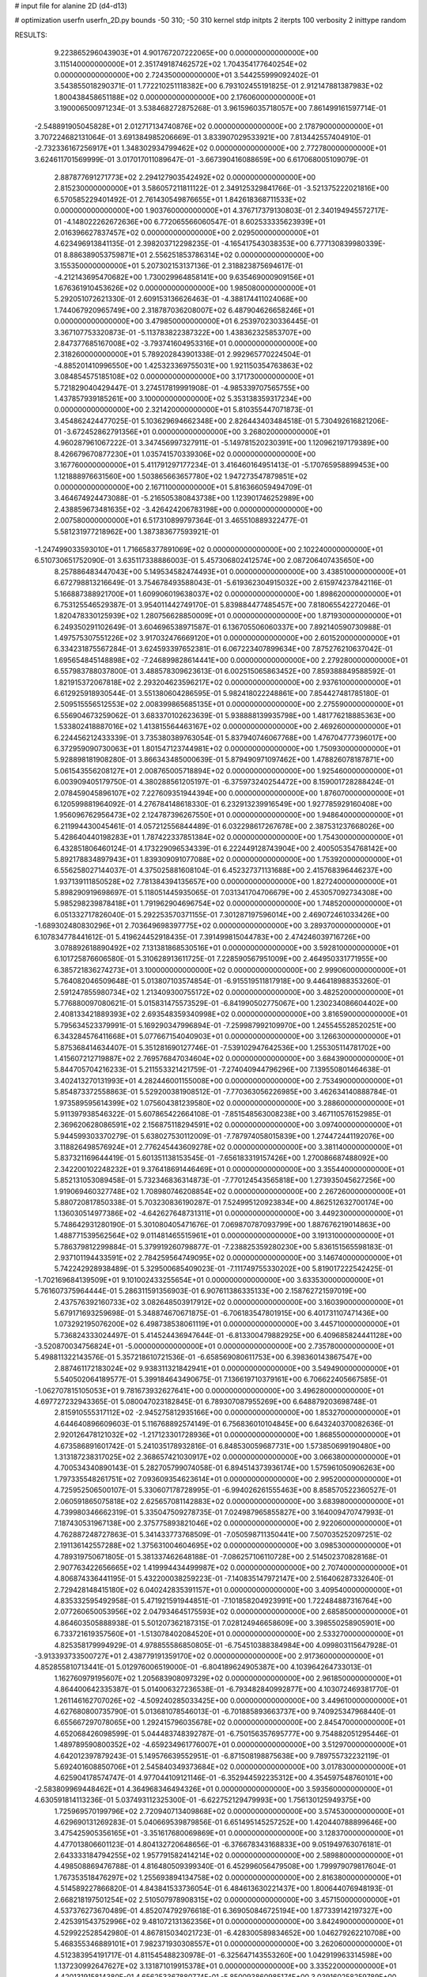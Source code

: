 # input file for alanine 2D (d4-d13)

# optimization
userfn       userfn_2D.py
bounds       -50 310; -50 310
kernel       stdp
initpts      2
iterpts      100
verbosity    2
inittype     random

RESULTS:
  9.223865296043903E+01  4.901767207222065E+00  0.000000000000000E+00       3.115140000000000E+01
  2.351749187462572E+02  1.704354177640254E+02  0.000000000000000E+00       2.724350000000000E+01       3.544255999092402E-01  3.543855018290371E-01       1.772210251118382E+00  6.793102455191825E-01
  2.912147881387983E+02  1.800438458651188E+02  0.000000000000000E+00       2.176060000000000E+01       3.190006500971234E-01  3.538468272875268E-01       3.961596035718057E+00  7.861499161597714E-01
 -2.548891905045828E+01  2.012717134740876E+02  0.000000000000000E+00       2.178790000000000E+01       3.707224682131064E-01  3.691384985206669E-01       3.833907029533921E+00  7.813442557404910E-01
 -2.732336167256917E+01  1.348302934799462E+02  0.000000000000000E+00       2.772780000000000E+01       3.624611701569999E-01  3.017017011089647E-01      -3.667390416088659E+00  6.617068005109079E-01
  2.887877691271773E+02  2.294127903542492E+02  0.000000000000000E+00       2.815230000000000E+01       3.586057211811122E-01  2.349125329841766E-01      -3.521375222021816E+00  6.570585229401492E-01
  2.761430549876655E+01  1.842618368711533E+02  0.000000000000000E+00       1.903760000000000E+01       4.376717379130803E-01  2.340194945572717E-01      -4.148022262672636E+00  6.772065566060547E-01
  8.602533335623939E+01  2.016396627837457E+02  0.000000000000000E+00       2.029500000000000E+01       4.623496913841135E-01  2.398203712298235E-01      -4.165417543038353E+00  6.777130839980339E-01
  8.886389053759871E+01  2.556251853786314E+02  0.000000000000000E+00       3.155350000000000E+01       5.207302153137136E-01  2.318823875694617E-01      -4.212143695470682E+00  1.730029964858141E+00
  9.635469000909156E+01  1.676361910453626E+02  0.000000000000000E+00       1.985080000000000E+01       5.292051072621330E-01  2.609153136626463E-01      -4.388174411024068E+00  1.744067920965749E+00
  2.318787036208007E+02  6.487904626658246E+01  0.000000000000000E+00       3.479850000000000E+01       6.253970230336445E-01  3.367107753320873E-01      -5.113783822387322E+00  1.438362325853707E+00
  2.847377685167008E+02 -3.793741604953316E+01  0.000000000000000E+00       2.318260000000000E+01       5.789202843901338E-01  2.992965770224504E-01      -4.885201410996550E+00  1.425323369755031E+00
  1.921150354763863E+02  3.084854575185108E+02  0.000000000000000E+00       3.171730000000000E+01       5.721829040429447E-01  3.274517819991908E-01      -4.985339707565755E+00  1.437857939185261E+00
  3.100000000000000E+02  5.353138359317234E+00  0.000000000000000E+00       2.321420000000000E+01       5.810355447071873E-01  3.454862424477025E-01       5.103629694662348E+00  2.826443403484518E-01
  5.730492616821206E-01 -3.672452862791356E+01  0.000000000000000E+00       3.268020000000000E+01       4.960287961067222E-01  3.347456997327911E-01      -5.149781520230391E+00  1.120962197179389E+00
  8.426679670877230E+01  1.035741570339306E+02  0.000000000000000E+00       3.167760000000000E+01       5.411791297177234E-01  3.416460164951413E-01      -5.170765958899453E+00  1.121888976631560E+00
  1.503865663657780E+02  1.947273547879851E+02  0.000000000000000E+00       2.167110000000000E+01       5.816366059494709E-01  3.464674924473088E-01      -5.216505380843738E+00  1.123901746252989E+00
  2.438859673481635E+02 -3.426424206783198E+00  0.000000000000000E+00       2.007580000000000E+01       6.517310899797364E-01  3.465510889322477E-01       5.581231977218962E+00  1.387383677593921E-01
 -1.247499033593010E+01  1.716658377891069E+02  0.000000000000000E+00       2.102240000000000E+01       6.510730651752090E-01  3.635117338886003E-01       5.457306802412574E+00  2.087206407435650E+00
  8.257886483447043E+00  5.149534582474493E+01  0.000000000000000E+00       3.438510000000000E+01       6.672798813216649E-01  3.754678493588043E-01      -5.619362304915032E+00  2.615974237842116E-01
  5.166887388921700E+01  1.609906019638037E+02  0.000000000000000E+00       1.898620000000000E+01       6.753125546529387E-01  3.954011442749170E-01       5.839884477485457E+00  7.818065542272046E-01
  1.820478330125939E+02  1.280756628850009E+01  0.000000000000000E+00       1.871930000000000E+01       6.249350291102649E-01  3.604696538971587E-01       6.136705506060337E+00  7.892140590730988E-01
  1.497575307551226E+02  3.917032476669120E+01  0.000000000000000E+00       2.601520000000000E+01       6.334231875567284E-01  3.624593397652381E-01       6.067223407899634E+00  7.875276210637042E-01
  1.695654845148898E+02 -7.246899828614441E+00  0.000000000000000E+00       2.279280000000000E+01       6.557983788037800E-01  3.488578309623613E-01       6.002515065863452E+00  7.859388849588592E-01
  1.821915372067818E+02  2.293204623596217E+02  0.000000000000000E+00       2.937610000000000E+01       6.612925918930544E-01  3.551380604286595E-01       5.982418022248861E+00  7.854427481785180E-01
  2.509515556512553E+02  2.008399865685135E+01  0.000000000000000E+00       2.275590000000000E+01       6.556904673259062E-01  3.683370102623639E-01       5.938888139935798E+00  1.481776218885363E+00
  1.533802418887016E+02  1.413815564463167E+02  0.000000000000000E+00       2.469260000000000E+01       6.224456212433339E-01  3.735380389763054E-01       5.837940746067768E+00  1.476704777396017E+00
  6.372959090730063E+01  1.801547123744981E+02  0.000000000000000E+00       1.750930000000000E+01       5.928898181908280E-01  3.866343485000639E-01       5.879490971097462E+00  1.478826078187871E+00
  5.061543556208127E+01  2.008765005718894E+02  0.000000000000000E+00       1.925460000000000E+01       6.003909405179750E-01  4.380288561205197E-01      -6.375973240254472E+00  8.159001728288424E-01
  2.078459045896107E+02  7.227609351944394E+00  0.000000000000000E+00       1.876070000000000E+01       6.120599881964092E-01  4.276784148618330E-01       6.232913239916549E+00  1.927785929160408E+00
  1.956096762956473E+02  2.124787396267550E+01  0.000000000000000E+00       1.948640000000000E+01       6.211994430045461E-01  4.057212556844489E-01       6.032298617267678E+00  2.387531237668026E+00
  5.428640440198283E+01  1.787422337851384E+02  0.000000000000000E+00       1.754300000000000E+01       6.432851806460124E-01  4.173229096534339E-01       6.222449128743904E+00  2.400505354768142E+00
  5.892178834897943E+01  1.839309091077088E+02  0.000000000000000E+00       1.753920000000000E+01       6.556258027144037E-01  4.375025881608104E-01       6.452327371131688E+00  2.415768396446237E+00
  1.937139111850528E+02  7.781384394135657E+00  0.000000000000000E+00       1.827240000000000E+01       5.898290919698697E-01  5.118051445935065E-01       7.031341704706679E+00  2.453057092734308E+00
  5.985298239878418E+01  1.791962904696754E+02  0.000000000000000E+00       1.748520000000000E+01       6.051332717826040E-01  5.292253570371155E-01       7.301287197596014E+00  2.469072461033426E+00
 -1.689302480830296E+01  2.703649698397775E+02  0.000000000000000E+00       3.289370000000000E+01       6.107834778441612E-01  5.419624452918435E-01       7.391499815044783E+00  2.474246039716726E+00
  3.078892618890492E+02  7.131381868530516E+01  0.000000000000000E+00       3.592810000000000E+01       6.101725876606580E-01  5.310628913611725E-01       7.228590567951009E+00  2.464950331771955E+00
  6.385721836274273E+01  3.100000000000000E+02  0.000000000000000E+00       2.999060000000000E+01       5.764082046509648E-01  5.013807103574854E-01      -6.915519511817918E+00  9.446418988353260E-01
  2.591247855980734E+02  1.213409300755172E+02  0.000000000000000E+00       3.482520000000000E+01       5.776880097080621E-01  5.015831475573529E-01      -6.841990502775067E+00  1.230234086604402E+00
  2.408133421889393E+02  2.693548359340998E+02  0.000000000000000E+00       3.816590000000000E+01       5.795634523379991E-01  5.169290347996894E-01      -7.259987992109970E+00  1.245545528520251E+00
  6.343284576411668E+01  5.077667154040903E+01  0.000000000000000E+00       3.126630000000000E+01       5.875368414634407E-01  5.351281690127746E-01      -7.539102947642536E+00  1.255305114781702E+00
  1.415607212719887E+02  2.769576847034604E+02  0.000000000000000E+00       3.684390000000000E+01       5.844705704216233E-01  5.211553321421759E-01      -7.274040944796296E+00  7.139550801464638E-01
  3.402413270131993E+01  4.282446001155008E+00  0.000000000000000E+00       2.753490000000000E+01       5.854873372558863E-01  5.529200381908512E-01      -7.770363056226985E+00  3.462634140888784E-01
  1.973589595614399E+02  1.075604381239580E+02  0.000000000000000E+00       3.288600000000000E+01       5.911397938546322E-01  5.607865422664108E-01      -7.851548563008238E+00  3.467110576152985E-01
  2.369620628086591E+02  2.156875118294591E+02  0.000000000000000E+00       3.097400000000000E+01       5.944599303370279E-01  5.638027530112009E-01      -7.787974058015839E+00  1.274472441192076E+00
  3.118826498576924E+01  2.776245443609278E+02  0.000000000000000E+00       3.381140000000000E+01       5.837321169644419E-01  5.601351138153545E-01      -7.656183319157426E+00  1.270086687488092E+00
  2.342200102248232E+01  9.376418691446469E+01  0.000000000000000E+00       3.355440000000000E+01       5.852131053089458E-01  5.732346836314873E-01      -7.770124543565818E+00  1.273935045627256E+00
  1.919069460327748E+02  1.708980746208854E+02  0.000000000000000E+00       2.267260000000000E+01       5.880720817850338E-01  5.703230836190287E-01       7.524995120923834E+00  4.862512632700174E+00
  1.136030514977386E+02 -4.642627648731311E+01  0.000000000000000E+00       3.449230000000000E+01       5.748642931280190E-01  5.301080405471676E-01       7.069870787093799E+00  1.887676219014863E+00
  1.488771539562564E+02  9.011481465515961E+01  0.000000000000000E+00       3.191310000000000E+01       5.786379812299884E-01  5.379919260798877E-01      -7.238825359280230E+00  5.836151565598183E-01
  2.937101194433591E+02  2.784259564749095E+02  0.000000000000000E+00       3.146740000000000E+01       5.742242928938489E-01  5.329500685409023E-01      -7.111749755330202E+00  5.819017222542425E-01
 -1.702169684139509E+01  9.101002433255654E+01  0.000000000000000E+00       3.633530000000000E+01       5.761607375964444E-01  5.286311591356903E-01       6.907611386335133E+00  2.158762721597019E+00
  2.437576392160733E+02  3.082648503917912E+02  0.000000000000000E+00       3.160390000000000E+01       5.679171693259698E-01  5.348874670671875E-01      -6.706183547801915E+00  6.401731107471436E+00
  1.073292195076200E+02  6.498738538061119E+01  0.000000000000000E+00       3.445710000000000E+01       5.736824333024497E-01  5.414524436947644E-01      -6.813300479882925E+00  6.409685824441128E+00
 -3.520870034756824E+01 -5.000000000000000E+01  0.000000000000000E+00       2.735780000000000E+01       5.498811322143576E-01  5.357218610721536E-01      -6.658569080611753E+00  6.398360143867547E+00
  2.887461172183024E+02  9.938311321842941E+01  0.000000000000000E+00       3.549490000000000E+01       5.540502064189577E-01  5.399184643490675E-01       7.136619710379161E+00  6.706622405667585E-01
 -1.062707815105053E+01  9.781673932627641E+00  0.000000000000000E+00       3.496280000000000E+01       4.697727232943365E-01  5.080047023182845E-01       6.789307087955269E+00  6.648879203698748E-01
  2.815910555317112E+02 -2.945275812935166E+00  0.000000000000000E+00       1.853270000000000E+01       4.644640896609603E-01  5.116768892574149E-01       6.756836010104845E+00  6.643240370082636E-01
  2.920126478121032E+02 -1.217123301728936E+01  0.000000000000000E+00       1.868550000000000E+01       4.673586891601742E-01  5.241035178932816E-01       6.848530059687731E+00  1.573850699190480E+00
  1.313187238317025E+02  2.368657421030917E+02  0.000000000000000E+00       3.066380000000000E+01       4.700534340890143E-01  5.282705799074058E-01       6.894514373936174E+00  1.575961050906263E+00
  1.797335548261751E+02  7.093609354623614E+01  0.000000000000000E+00       2.995200000000000E+01       4.725952506500107E-01  5.330607178728995E-01      -6.994026261555463E+00  8.858570522360527E-01
  2.060591865075818E+02  2.625657081142883E+02  0.000000000000000E+00       3.683980000000000E+01       4.739980346662319E-01  5.335047509278735E-01       7.024987965855827E+00  3.164009470747993E-01
  7.187430531967138E+00  2.375775893821046E+02  0.000000000000000E+00       2.922060000000000E+01       4.762887248727863E-01  5.341433773768509E-01      -7.050598711350441E+00  7.507035252097251E-02
  2.191136142557288E+02  1.375631004604695E+02  0.000000000000000E+00       3.098530000000000E+01       4.789319750671805E-01  5.381337462648188E-01      -7.086257106110728E+00  2.514502370828168E-01
  2.907763422656665E+02  1.419994434499987E+02  0.000000000000000E+00       2.707400000000000E+01       4.806874336441195E-01  5.432200038259223E-01      -7.140835147972147E+00  2.516406287332640E-01
  2.729428148415180E+02  6.040242835391157E+01  0.000000000000000E+00       3.409540000000000E+01       4.835332595492958E-01  5.471921591944851E-01      -7.101858204923991E+00  1.722484887316764E+00
  2.077260650053956E+02  2.047934645175593E+02  0.000000000000000E+00       2.685850000000000E+01       4.864603505888938E-01  5.501207362187315E-01       7.028124946658609E+00  3.398550258905901E+00
  6.733721619357560E+01 -1.513078402084520E+01  0.000000000000000E+00       2.533270000000000E+01       4.825358179994929E-01  4.978855586850805E-01      -6.754510388384984E+00  4.099803115647928E-01
 -3.913393733500727E+01  2.438779191359170E+02  0.000000000000000E+00       2.917360000000000E+01       4.852855810713441E-01  5.012976006519000E-01      -6.804189624905387E+00  4.103964264733013E-01
  1.162760979195607E+02  1.205683908097329E+02  0.000000000000000E+00       2.961850000000000E+01       4.864400642335387E-01  5.014006327236538E-01      -6.793482840992877E+00  4.103072469381770E-01
  1.261146162707026E+02 -4.509240285033425E+00  0.000000000000000E+00       3.449610000000000E+01       4.627680800735790E-01  5.013681078546013E-01      -6.701885893663737E+00  9.740925347968440E-01
  6.655667297078065E+00  1.292415796035678E+02  0.000000000000000E+00       2.845470000000000E+01       4.652068426098599E-01  5.044483748392787E-01      -6.750156357695777E+00  9.754882051295446E-01
  1.489789590800352E+02 -4.659234961776007E+01  0.000000000000000E+00       3.512970000000000E+01       4.642012397879243E-01  5.149576639552951E-01      -6.871508198875638E+00  9.789755732232119E-01
  5.692401608850706E+01  2.545840349373684E+02  0.000000000000000E+00       3.017830000000000E+01       4.625904178574747E-01  4.977044109121146E-01      -6.352944592235312E+00  4.354597548760101E+00
 -2.583809969448462E+01  4.364968346494326E+01  0.000000000000000E+00       3.593560000000000E+01       4.630591814113236E-01  5.037493112325300E-01      -6.622752129479993E+00  1.756130125949375E+00
  1.725969570199796E+02  2.720940713409868E+02  0.000000000000000E+00       3.574530000000000E+01       4.629690131269283E-01  5.040669539879856E-01       6.651495145257252E+00  1.420440788899646E+00
  3.475425905356165E+01 -3.351617680069869E+01  0.000000000000000E+00       3.128370000000000E+01       4.477013806601123E-01  4.804132720648656E-01      -6.376678343168833E+00  9.051949763076181E-01
  2.643333184794255E+02  1.957791582414214E+02  0.000000000000000E+00       2.589880000000000E+01       4.498508869476788E-01  4.816480509399340E-01       6.452996056479508E+00  1.799979079817604E-01
  1.767353518476297E+02  1.255693894134758E+02  0.000000000000000E+00       2.816380000000000E+01       4.514589227866820E-01  4.843841533736054E-01       6.484613630221437E+00  1.800644076948193E-01
  2.668218197501254E+02  2.510507978908315E+02  0.000000000000000E+00       3.457150000000000E+01       4.537376273670489E-01  4.852074792976618E-01       6.369050846725194E+00  1.877339142197327E+00
  2.425391543752996E+02  9.481072131362356E+01  0.000000000000000E+00       3.842490000000000E+01       4.529922528542980E-01  4.867815034021723E-01      -6.428300589834652E+00  1.046279262210708E+00
  5.468355346889101E+01  7.982371930308557E+01  0.000000000000000E+00       3.262060000000000E+01       4.512383954191717E-01  4.811545488230978E-01      -6.325647143553260E+00  1.042919963314598E+00
  1.137230992647627E+02  3.131871019915378E+01  0.000000000000000E+00       3.335220000000000E+01       4.420131915814380E-01  4.656253367880774E-01      -5.850093860985174E+00  3.039160258259789E+00
  9.073186287531749E+01  2.849377380346372E+02  0.000000000000000E+00       3.349540000000000E+01       4.352223808686981E-01  4.552052805226621E-01       5.552914404438000E+00  4.322950845264151E+00
  2.934618068404851E+02  3.660121627260875E+01  0.000000000000000E+00       2.865550000000000E+01       4.344467896744369E-01  4.395777210049294E-01       5.376695527953874E+00  4.307403655944219E+00
  1.233861380731327E+02  1.844536846934842E+02  0.000000000000000E+00       2.076490000000000E+01       4.362720155888835E-01  4.412439624939675E-01      -5.724415062233933E+00  7.245499522700910E-01
  4.985232296959446E+01  1.164771021748884E+02  0.000000000000000E+00       2.843550000000000E+01       4.358914307904888E-01  4.451123949105553E-01      -5.751108763698820E+00  7.251692703219437E-01
  3.702838952272252E+01  3.860131409346307E+01  0.000000000000000E+00       2.919500000000000E+01       4.397090457464759E-01  4.328251000058911E-01      -5.626481398824230E+00  7.222911321667773E-01
  2.634038795708146E+02  1.581130502220587E+02  0.000000000000000E+00       2.712460000000000E+01       4.407896351761603E-01  4.348444553883270E-01      -5.646196243859777E+00  7.227547377456291E-01
  2.158484614516082E+02 -2.951847707887932E+01  0.000000000000000E+00       2.537050000000000E+01       4.405624311435454E-01  4.369482335677151E-01       5.613290109097004E+00  1.247616000982058E+00
  6.804640275063880E+00  2.979227572799065E+02  0.000000000000000E+00       3.415120000000000E+01       4.404369743888696E-01  4.362332440211952E-01       5.586820508954532E+00  1.246417751456078E+00
  6.336817784233345E+01  1.706954969536129E+01  0.000000000000000E+00       2.636280000000000E+01       4.398468765084474E-01  4.386464556494711E-01      -5.534913417935986E+00  1.904109691208295E+00
  8.233537740905126E+01  1.335935424082896E+02  0.000000000000000E+00       2.522020000000000E+01       4.407584259172438E-01  4.403707736335931E-01      -5.553543177173375E+00  1.905328598775667E+00
  2.158427629438544E+02  2.911130115887987E+02  0.000000000000000E+00       3.595020000000000E+01       4.423320150194047E-01  4.405893536209750E-01       5.705073029344517E+00  2.463065547815274E-01
 -4.443082301118280E+01  1.101458728616882E+02  0.000000000000000E+00       3.323910000000000E+01       4.431987301418263E-01  4.379535100874499E-01       5.376625286315218E+00  3.467171872634941E+00
  2.669836925614986E+02  2.865803862011463E+02  0.000000000000000E+00       3.381530000000000E+01       4.441121607040642E-01  4.388033566225643E-01      -5.641306481098707E+00  6.077584250489230E-01
  1.560101241153897E+02  2.485347280840736E+02  0.000000000000000E+00       3.307920000000000E+01       4.454253310289706E-01  4.402349312664046E-01      -5.660068166079586E+00  6.081034359293557E-01
  1.607770444589133E+02  1.688268281477528E+02  0.000000000000000E+00       2.083570000000000E+01       4.453155935148663E-01  4.415785856645228E-01       5.684997695431018E+00  3.368994354071110E-01
 -2.660031326603911E+01 -1.647622976719120E+01  0.000000000000000E+00       2.687630000000000E+01       4.407741856442737E-01  4.314315699118875E-01       5.612373186392311E+00  3.363768556877688E-01
  9.082436751101007E+01 -3.294092783366687E+01  0.000000000000000E+00       2.963040000000000E+01       4.429020951103382E-01  4.323088457606516E-01       5.637862870662943E+00  3.365621769054182E-01
 -4.261188225597567E+01  1.655108492041384E+02  0.000000000000000E+00       2.142980000000000E+01       4.437121081166153E-01  4.333791212301833E-01       5.649814284283089E+00  3.366487335861009E-01
  7.234718862583489E+01  2.285899867808028E+02  0.000000000000000E+00       2.504980000000000E+01       4.410633364617138E-01  4.338163713026810E-01      -5.466484344933721E+00  1.941023359993810E+00